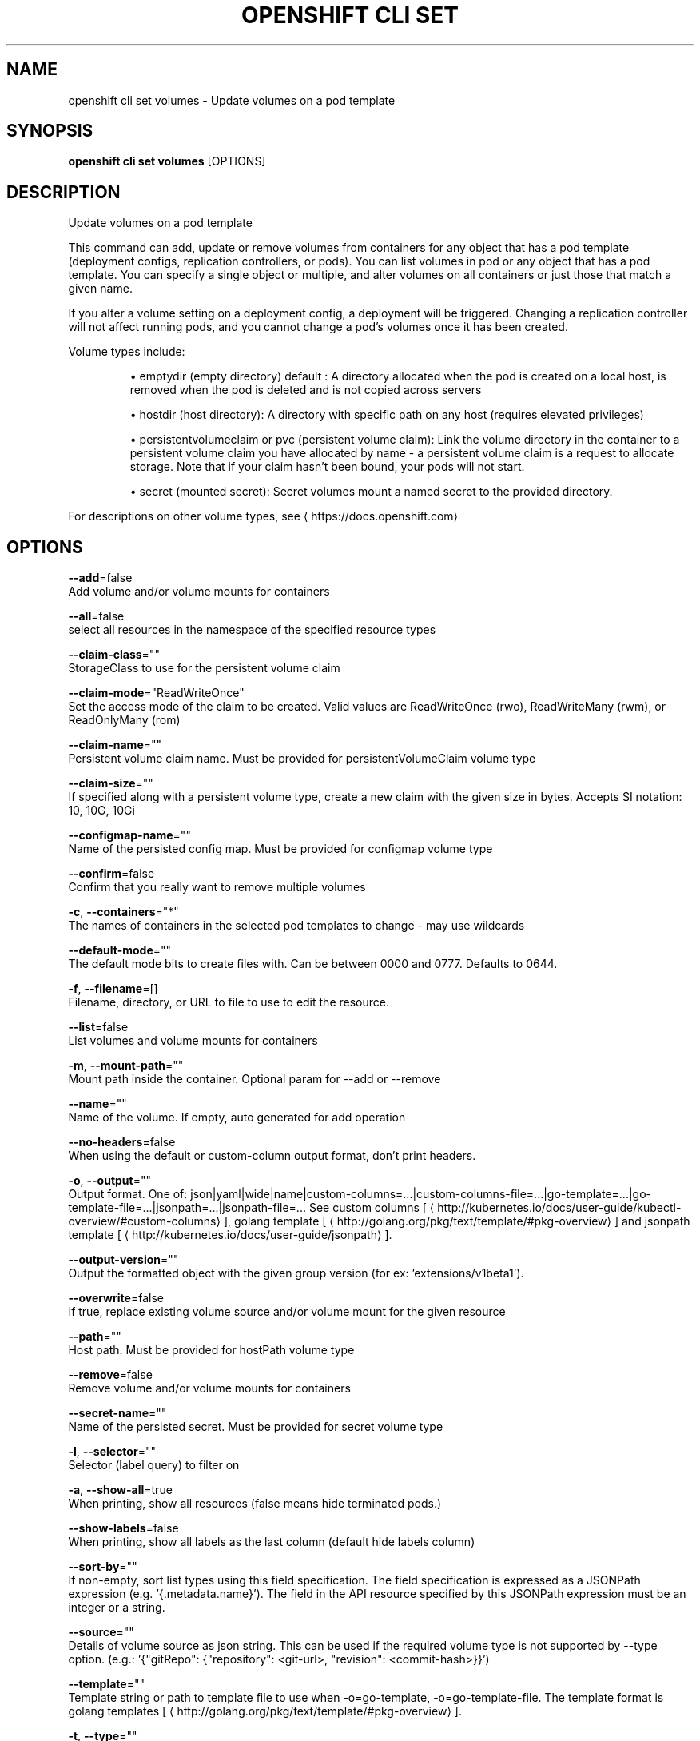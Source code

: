 .TH "OPENSHIFT CLI SET" "1" " Openshift CLI User Manuals" "Openshift" "June 2016"  ""


.SH NAME
.PP
openshift cli set volumes \- Update volumes on a pod template


.SH SYNOPSIS
.PP
\fBopenshift cli set volumes\fP [OPTIONS]


.SH DESCRIPTION
.PP
Update volumes on a pod template

.PP
This command can add, update or remove volumes from containers for any object that has a pod template (deployment configs, replication controllers, or pods). You can list volumes in pod or any object that has a pod template. You can specify a single object or multiple, and alter volumes on all containers or just those that match a given name.

.PP
If you alter a volume setting on a deployment config, a deployment will be triggered. Changing a replication controller will not affect running pods, and you cannot change a pod's volumes once it has been created.

.PP
Volume types include:
.IP 

.IP
\(bu emptydir (empty directory) default : A directory allocated when the pod is created on a local host, is removed when the pod is deleted and is not copied across servers
.br
.IP
\(bu hostdir (host directory): A directory with specific path on any host (requires elevated privileges)
.br
.IP
\(bu persistentvolumeclaim or pvc (persistent volume claim): Link the volume directory in the container to a persistent volume claim you have allocated by name \- a persistent volume claim is a request to allocate storage. Note that if your claim hasn't been bound, your pods will not start.
.br
.IP
\(bu secret (mounted secret): Secret volumes mount a named secret to the provided directory.
.br
.PP
For descriptions on other volume types, see 
\[la]https://docs.openshift.com\[ra]


.SH OPTIONS
.PP
\fB\-\-add\fP=false
    Add volume and/or volume mounts for containers

.PP
\fB\-\-all\fP=false
    select all resources in the namespace of the specified resource types

.PP
\fB\-\-claim\-class\fP=""
    StorageClass to use for the persistent volume claim

.PP
\fB\-\-claim\-mode\fP="ReadWriteOnce"
    Set the access mode of the claim to be created. Valid values are ReadWriteOnce (rwo), ReadWriteMany (rwm), or ReadOnlyMany (rom)

.PP
\fB\-\-claim\-name\fP=""
    Persistent volume claim name. Must be provided for persistentVolumeClaim volume type

.PP
\fB\-\-claim\-size\fP=""
    If specified along with a persistent volume type, create a new claim with the given size in bytes. Accepts SI notation: 10, 10G, 10Gi

.PP
\fB\-\-configmap\-name\fP=""
    Name of the persisted config map. Must be provided for configmap volume type

.PP
\fB\-\-confirm\fP=false
    Confirm that you really want to remove multiple volumes

.PP
\fB\-c\fP, \fB\-\-containers\fP="*"
    The names of containers in the selected pod templates to change \- may use wildcards

.PP
\fB\-\-default\-mode\fP=""
    The default mode bits to create files with. Can be between 0000 and 0777. Defaults to 0644.

.PP
\fB\-f\fP, \fB\-\-filename\fP=[]
    Filename, directory, or URL to file to use to edit the resource.

.PP
\fB\-\-list\fP=false
    List volumes and volume mounts for containers

.PP
\fB\-m\fP, \fB\-\-mount\-path\fP=""
    Mount path inside the container. Optional param for \-\-add or \-\-remove

.PP
\fB\-\-name\fP=""
    Name of the volume. If empty, auto generated for add operation

.PP
\fB\-\-no\-headers\fP=false
    When using the default or custom\-column output format, don't print headers.

.PP
\fB\-o\fP, \fB\-\-output\fP=""
    Output format. One of: json|yaml|wide|name|custom\-columns=...|custom\-columns\-file=...|go\-template=...|go\-template\-file=...|jsonpath=...|jsonpath\-file=... See custom columns [
\[la]http://kubernetes.io/docs/user-guide/kubectl-overview/#custom-columns\[ra]], golang template [
\[la]http://golang.org/pkg/text/template/#pkg-overview\[ra]] and jsonpath template [
\[la]http://kubernetes.io/docs/user-guide/jsonpath\[ra]].

.PP
\fB\-\-output\-version\fP=""
    Output the formatted object with the given group version (for ex: 'extensions/v1beta1').

.PP
\fB\-\-overwrite\fP=false
    If true, replace existing volume source and/or volume mount for the given resource

.PP
\fB\-\-path\fP=""
    Host path. Must be provided for hostPath volume type

.PP
\fB\-\-remove\fP=false
    Remove volume and/or volume mounts for containers

.PP
\fB\-\-secret\-name\fP=""
    Name of the persisted secret. Must be provided for secret volume type

.PP
\fB\-l\fP, \fB\-\-selector\fP=""
    Selector (label query) to filter on

.PP
\fB\-a\fP, \fB\-\-show\-all\fP=true
    When printing, show all resources (false means hide terminated pods.)

.PP
\fB\-\-show\-labels\fP=false
    When printing, show all labels as the last column (default hide labels column)

.PP
\fB\-\-sort\-by\fP=""
    If non\-empty, sort list types using this field specification.  The field specification is expressed as a JSONPath expression (e.g. '{.metadata.name}'). The field in the API resource specified by this JSONPath expression must be an integer or a string.

.PP
\fB\-\-source\fP=""
    Details of volume source as json string. This can be used if the required volume type is not supported by \-\-type option. (e.g.: '{"gitRepo": {"repository": <git-url>, "revision": <commit-hash>}}')

.PP
\fB\-\-template\fP=""
    Template string or path to template file to use when \-o=go\-template, \-o=go\-template\-file. The template format is golang templates [
\[la]http://golang.org/pkg/text/template/#pkg-overview\[ra]].

.PP
\fB\-t\fP, \fB\-\-type\fP=""
    Type of the volume source for add operation. Supported options: emptyDir, hostPath, secret, configmap, persistentVolumeClaim


.SH OPTIONS INHERITED FROM PARENT COMMANDS
.PP
\fB\-\-api\-version\fP=""
    DEPRECATED: The API version to use when talking to the server

.PP
\fB\-\-as\fP=""
    Username to impersonate for the operation

.PP
\fB\-\-certificate\-authority\fP=""
    Path to a cert. file for the certificate authority

.PP
\fB\-\-client\-certificate\fP=""
    Path to a client certificate file for TLS

.PP
\fB\-\-client\-key\fP=""
    Path to a client key file for TLS

.PP
\fB\-\-cluster\fP=""
    The name of the kubeconfig cluster to use

.PP
\fB\-\-config\fP=""
    Path to the config file to use for CLI requests.

.PP
\fB\-\-context\fP=""
    The name of the kubeconfig context to use

.PP
\fB\-\-google\-json\-key\fP=""
    The Google Cloud Platform Service Account JSON Key to use for authentication.

.PP
\fB\-\-insecure\-skip\-tls\-verify\fP=false
    If true, the server's certificate will not be checked for validity. This will make your HTTPS connections insecure

.PP
\fB\-\-log\-flush\-frequency\fP=0
    Maximum number of seconds between log flushes

.PP
\fB\-\-match\-server\-version\fP=false
    Require server version to match client version

.PP
\fB\-n\fP, \fB\-\-namespace\fP=""
    If present, the namespace scope for this CLI request

.PP
\fB\-\-request\-timeout\fP="0"
    The length of time to wait before giving up on a single server request. Non\-zero values should contain a corresponding time unit (e.g. 1s, 2m, 3h). A value of zero means don't timeout requests.

.PP
\fB\-\-server\fP=""
    The address and port of the Kubernetes API server

.PP
\fB\-\-token\fP=""
    Bearer token for authentication to the API server

.PP
\fB\-\-user\fP=""
    The name of the kubeconfig user to use


.SH EXAMPLE
.PP
.RS

.nf
  # List volumes defined on all deployment configs in the current project
  openshift cli set volume dc \-\-all
  
  # Add a new empty dir volume to deployment config (dc) 'registry' mounted under
  # /var/lib/registry
  openshift cli set volume dc/registry \-\-add \-\-mount\-path=/var/lib/registry
  
  # Use an existing persistent volume claim (pvc) to overwrite an existing volume 'v1'
  openshift cli set volume dc/registry \-\-add \-\-name=v1 \-t pvc \-\-claim\-name=pvc1 \-\-overwrite
  
  # Remove volume 'v1' from deployment config 'registry'
  openshift cli set volume dc/registry \-\-remove \-\-name=v1
  
  # Create a new persistent volume claim that overwrites an existing volume 'v1'
  openshift cli set volume dc/registry \-\-add \-\-name=v1 \-t pvc \-\-claim\-size=1G \-\-overwrite
  
  # Change the mount point for volume 'v1' to /data
  openshift cli set volume dc/registry \-\-add \-\-name=v1 \-m /data \-\-overwrite
  
  # Modify the deployment config by removing volume mount "v1" from container "c1"
  # (and by removing the volume "v1" if no other containers have volume mounts that reference it)
  openshift cli set volume dc/registry \-\-remove \-\-name=v1 \-\-containers=c1
  
  # Add new volume based on a more complex volume source (Git repo, AWS EBS, GCE PD,
  # Ceph, Gluster, NFS, ISCSI, ...)
  openshift cli set volume dc/registry \-\-add \-m /repo \-\-source=<json\-string>

.fi
.RE


.SH SEE ALSO
.PP
\fBopenshift\-cli\-set(1)\fP,


.SH HISTORY
.PP
June 2016, Ported from the Kubernetes man\-doc generator
